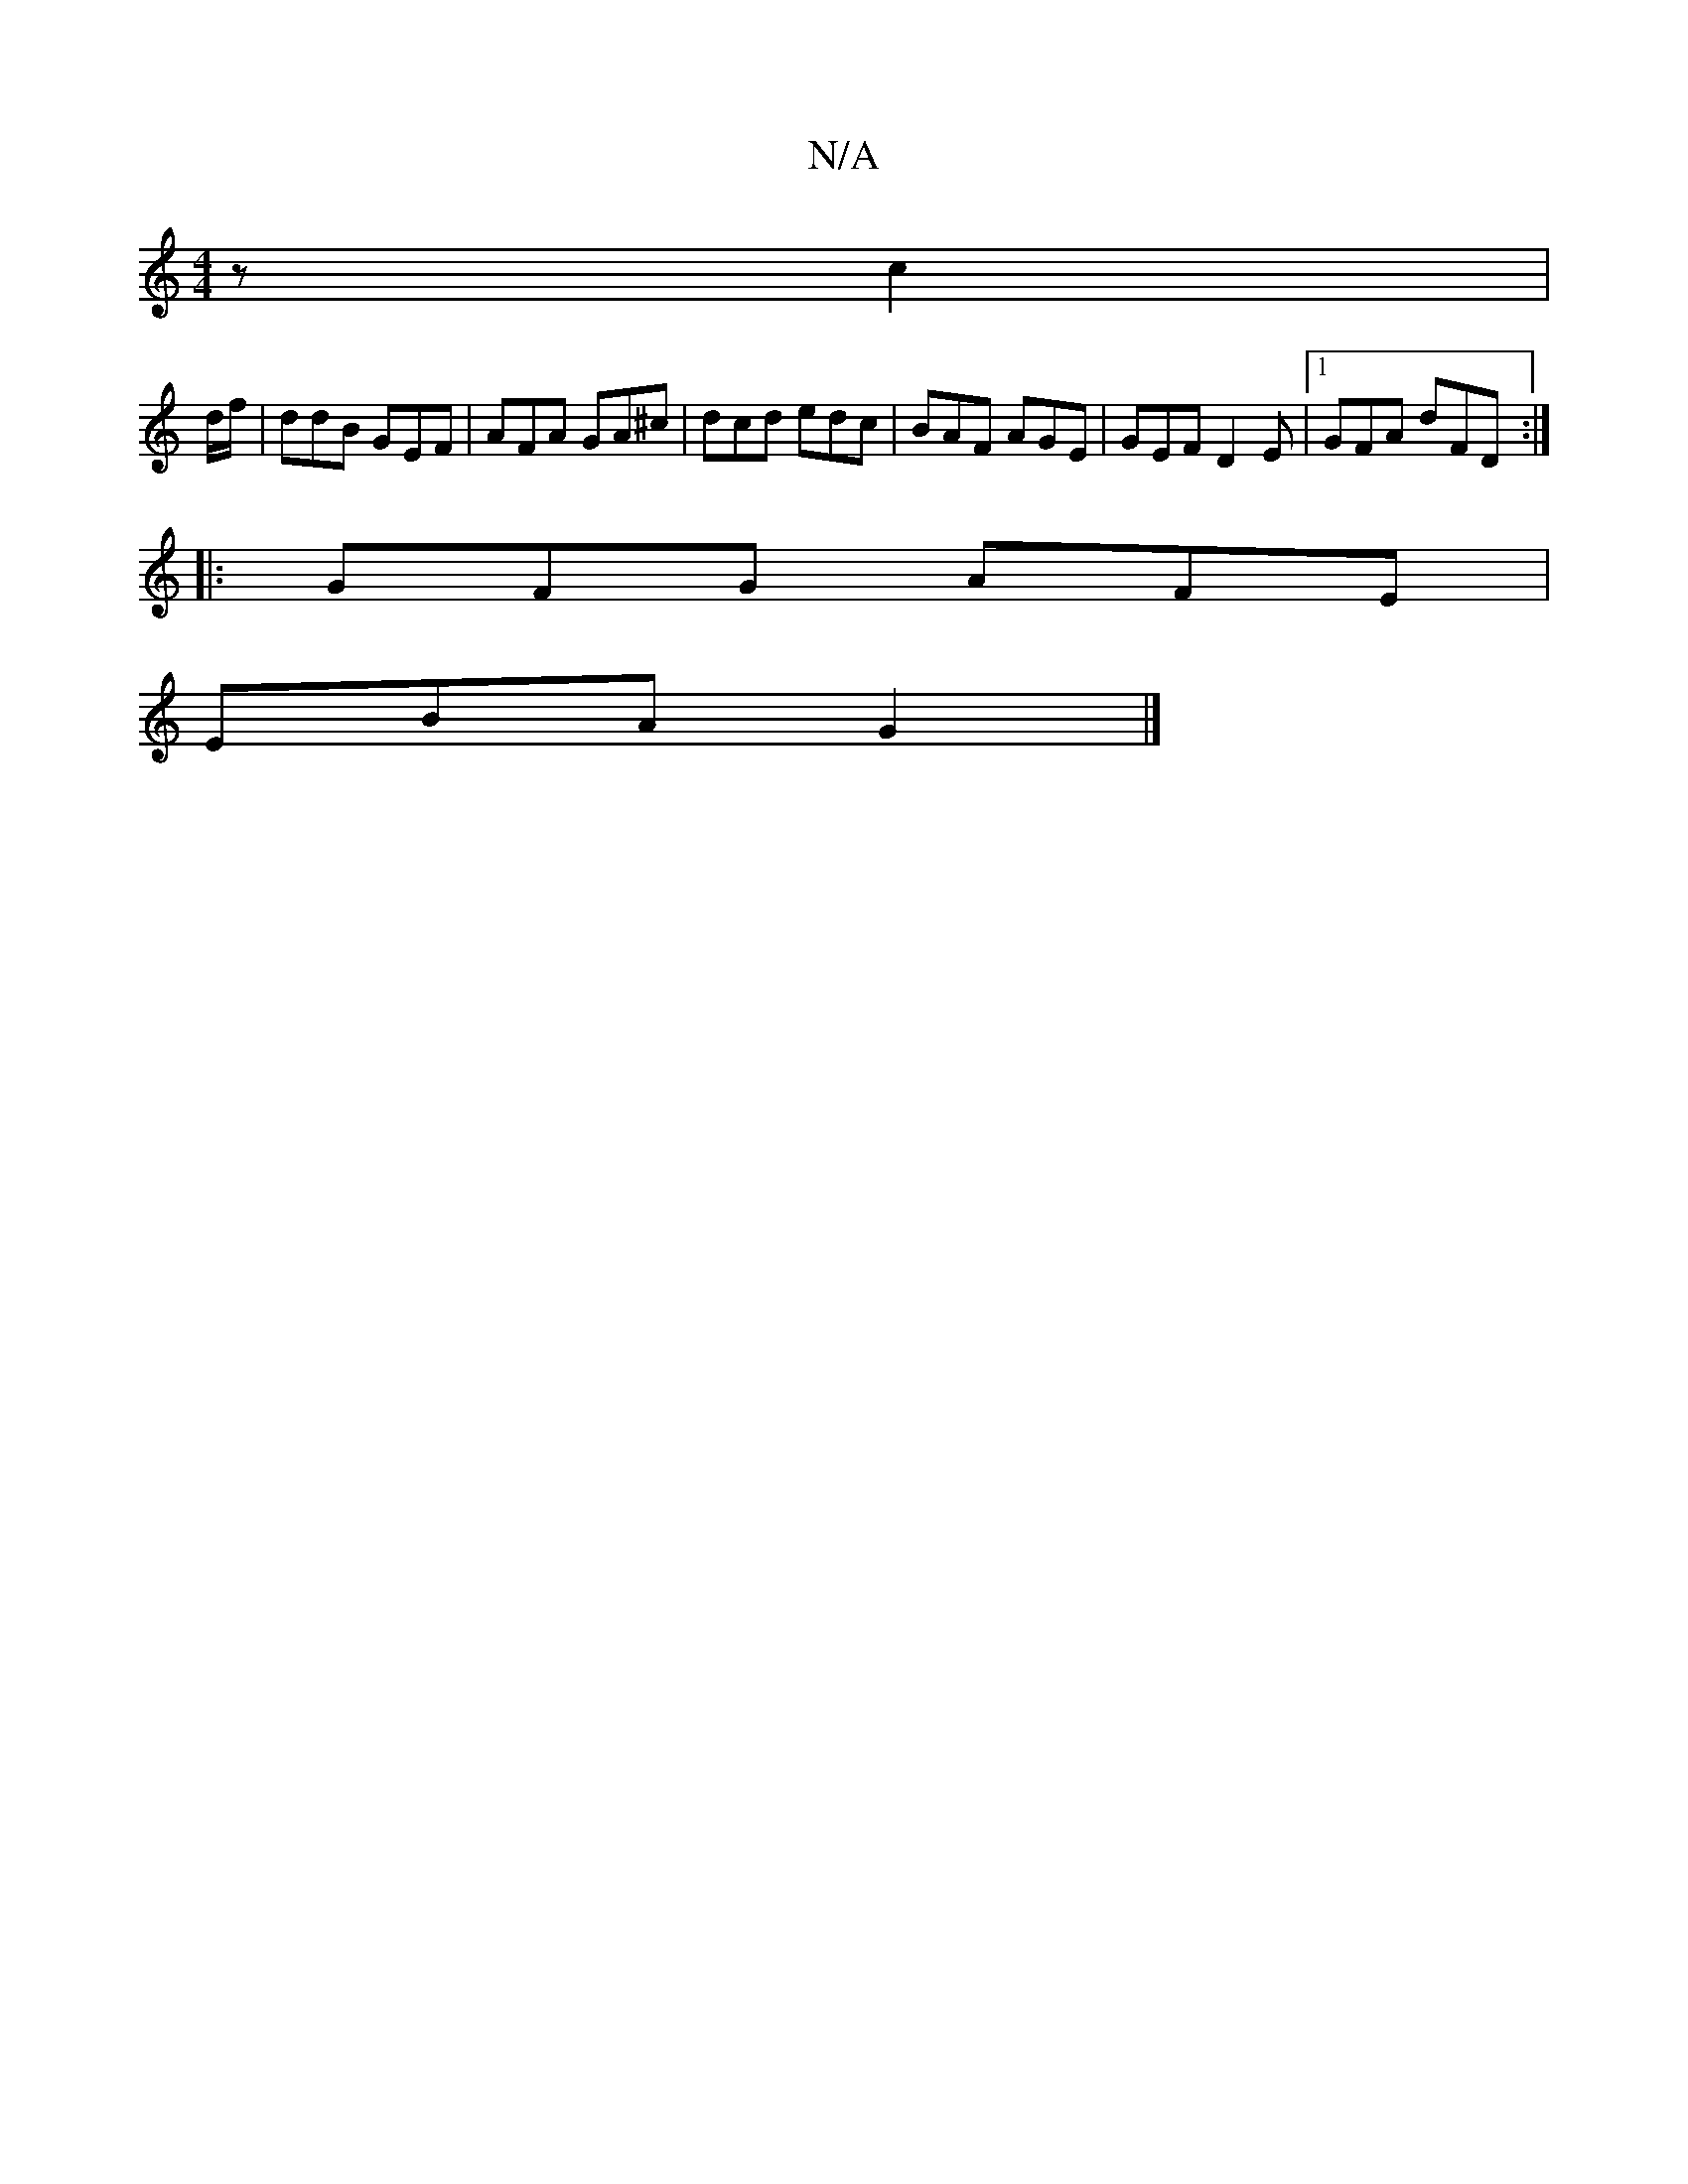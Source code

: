 X:1
T:N/A
M:4/4
R:N/A
K:Cmajor
2 z c2|
d/f/ |ddB GEF | AFA GA^c | dcd edc | BAF AGE | GEF D2E |1 GFA dFD :|
|: GFG AFE |
EBA G2 |]

DA |:1/B/A/G/ Ac | AG E/F/F | E4 GB | A2 FD AA AF | AGGF AGFF | EAB=c BAAF | EFGE D3D D2 DD | FABA 
